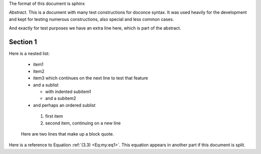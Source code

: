 .. !split





The format of this document is
sphinx

*Abstract.* This is a document with many test constructions for doconce syntax.
It was used heavily for the development and kept for testing
numerous constructions, also special and less common cases.

And exactly for test purposes we have an extra line here, which
is part of the abstract.

.. Cannot demonstrate chapter headings since abstract and chapter

.. is mutually exclusive in LaTeX


.. _sec1:


Section 1
=========

Here is a nested list:

  * item1

  * item2

  * item3 which continues
    on the next line to test that feature

  * and a sublist

    * with indented subitem1

    * and a subitem2


  * and perhaps an ordered sublist

   1. first item

   2. second item,
      continuing on a new line



..

    Here are two lines that make up
    a block quote.

Here is a reference to Equation :ref:`(3.3) <Eq:my:eq1>`.
This equation appears in another part if this document is split.

